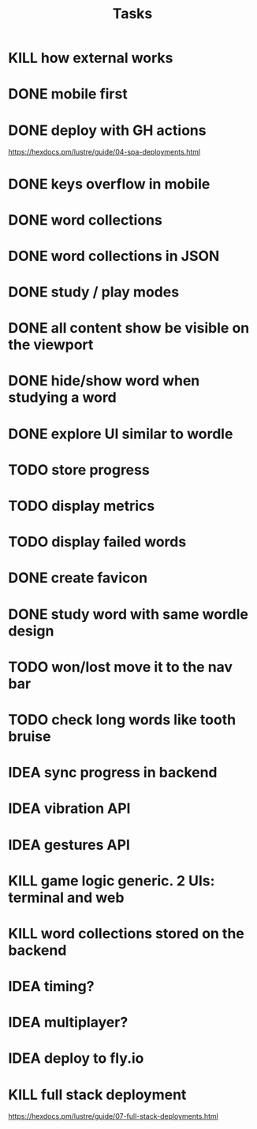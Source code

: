 #+title: Tasks
* KILL how external works
* DONE mobile first
* DONE deploy with GH actions
https://hexdocs.pm/lustre/guide/04-spa-deployments.html
* DONE keys overflow in mobile
* DONE word collections
* DONE word collections in JSON
* DONE study / play modes
* DONE all content show be visible on the viewport
* DONE hide/show word when studying a word
* DONE explore UI similar to wordle
* TODO store progress
* TODO display metrics
* TODO display failed words
* DONE create favicon
* DONE study word with same wordle design
* TODO won/lost move it to the nav bar
* TODO check long words like tooth bruise
* IDEA sync progress in backend
* IDEA vibration API
* IDEA gestures API
* KILL game logic generic. 2 UIs: terminal and web
* KILL word collections stored on the backend
* IDEA timing?
* IDEA multiplayer?
* IDEA deploy to fly.io
* KILL full stack deployment
https://hexdocs.pm/lustre/guide/07-full-stack-deployments.html
